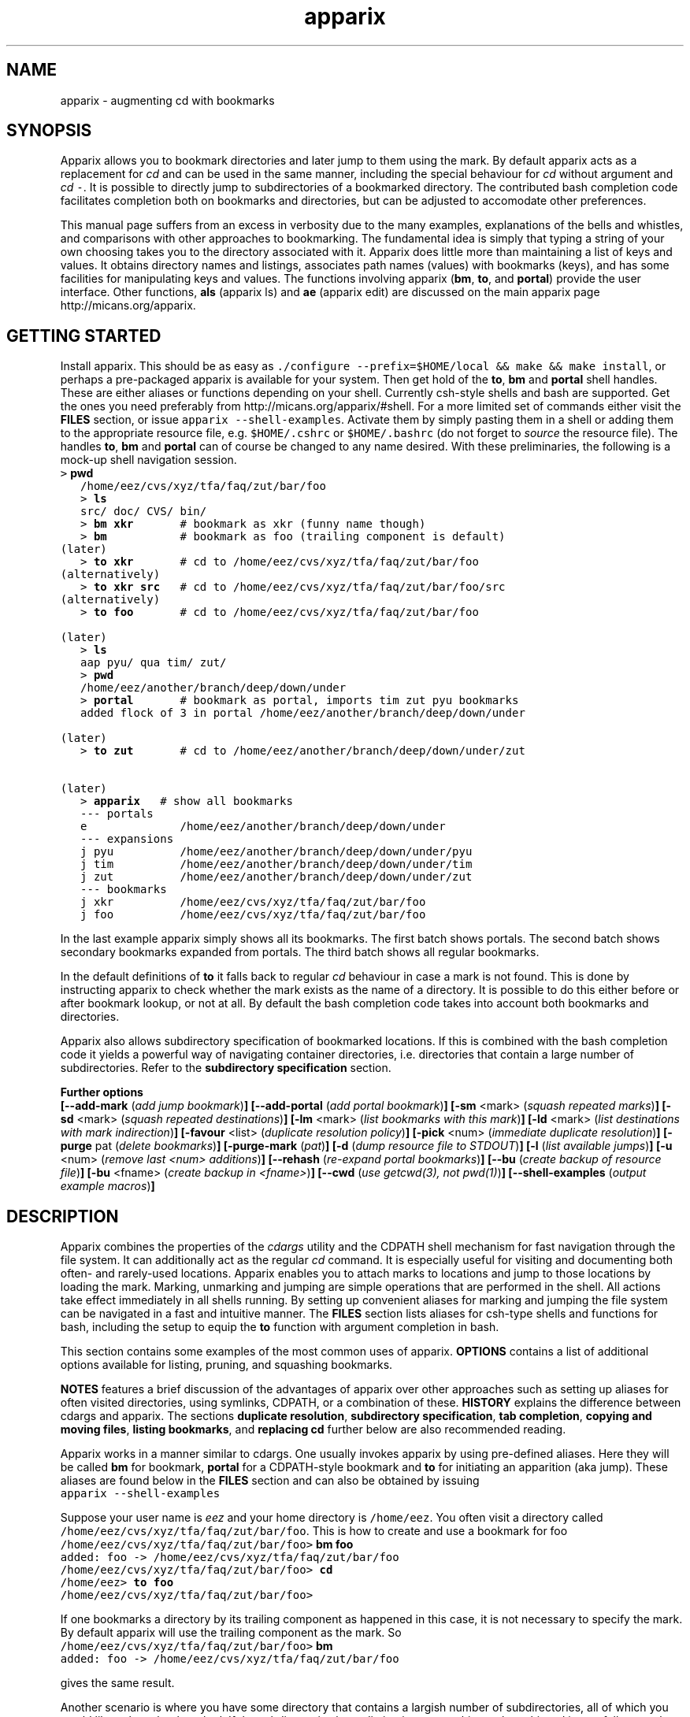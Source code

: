 .\" Copyright (c) 2011 Stijn van Dongen
.TH "apparix" 1 "3 Mar 2011" "apparix 1\&.004, 11-062" "USER COMMANDS "
.po 2m
.de ZI
.\" Zoem Indent/Itemize macro I.
.br
'in +\\$1
.nr xa 0
.nr xa -\\$1
.nr xb \\$1
.nr xb -\\w'\\$2'
\h'|\\n(xau'\\$2\h'\\n(xbu'\\
..
.de ZJ
.br
.\" Zoem Indent/Itemize macro II.
'in +\\$1
'in +\\$2
.nr xa 0
.nr xa -\\$2
.nr xa -\\w'\\$3'
.nr xb \\$2
\h'|\\n(xau'\\$3\h'\\n(xbu'\\
..
.if n .ll -2m
.am SH
.ie n .in 4m
.el .in 8m
..
.SH NAME
apparix \- augmenting cd with bookmarks
.SH SYNOPSIS

Apparix allows you to bookmark directories and later jump to them using the mark\&.
By default apparix acts as a replacement for \fIcd\fP and can be used in the
same manner, including the special behaviour for \fIcd\fP without argument
and \fIcd\fP\ \&\fC-\fP\&.
It is possible to directly jump to subdirectories of a bookmarked directory\&.
The contributed bash completion code facilitates completion both on
bookmarks and directories, but can be adjusted to accomodate other
preferences\&.

This manual page suffers from an excess in verbosity due to the many
examples, explanations of the bells and whistles, and comparisons with other
approaches to bookmarking\&. The fundamental idea is simply that typing a
string of your own choosing takes you to the directory associated with it\&.
Apparix does little more than maintaining a list of keys and values\&.
It obtains directory names and listings, associates
path names (values) with bookmarks (keys), and has some facilities for
manipulating keys and values\&. The functions involving apparix
(\fBbm\fP, \fBto\fP, and \fBportal\fP) provide the user interface\&.
Other functions, \fBals\fP (apparix ls) and \fBae\fP (apparix edit)
are discussed on the main apparix page http://micans\&.org/apparix\&.
.SH GETTING STARTED

Install apparix\&. This should be as easy as \fC\&./configure --prefix=$HOME/local && make && make install\fP,
or perhaps a pre-packaged apparix is available for your system\&.
Then get hold of the \fBto\fP, \fBbm\fP and \fBportal\fP shell handles\&. These
are either aliases or functions depending on your shell\&. Currently csh-style
shells and bash are supported\&.
Get the ones you need preferably from
http://micans\&.org/apparix/#shell\&. For a more limited set of
commands either visit the \fBFILES\fP section, or issue \fCapparix
--shell-examples\fP\&. Activate them by simply pasting them in a shell or adding
them to the appropriate resource file, e\&.g\&. \fC$HOME/\&.cshrc\fP or
\fC$HOME/\&.bashrc\fP (do not forget to \fIsource\fP the resource file)\&. The
handles \fBto\fP, \fBbm\fP and \fBportal\fP can of course be changed to any
name desired\&. With these preliminaries, the following is a mock-up shell
navigation session\&.

.di ZV
.in 0
.nf \fC
   > \fBpwd\fP
   /home/eez/cvs/xyz/tfa/faq/zut/bar/foo
   > \fBls\fP
   src/ doc/ CVS/ bin/
   > \fBbm xkr\fP       # bookmark as xkr (funny name though)
   > \fBbm\fP           # bookmark as foo (trailing component is default)
(later)
   > \fBto xkr\fP       # cd to /home/eez/cvs/xyz/tfa/faq/zut/bar/foo
(alternatively)
   > \fBto xkr src\fP   # cd to /home/eez/cvs/xyz/tfa/faq/zut/bar/foo/src
(alternatively)
   > \fBto foo\fP       # cd to /home/eez/cvs/xyz/tfa/faq/zut/bar/foo

(later)
   > \fBls\fP
   aap pyu/ qua tim/ zut/
   > \fBpwd\fP
   /home/eez/another/branch/deep/down/under
   > \fBportal\fP       # bookmark as portal, imports tim zut pyu bookmarks
   added flock of 3 in portal /home/eez/another/branch/deep/down/under

(later)
   > \fBto zut\fP       # cd to /home/eez/another/branch/deep/down/under/zut

(later)
   > \fBapparix\fP   # show all bookmarks
   --- portals
   e              /home/eez/another/branch/deep/down/under
   --- expansions
   j pyu          /home/eez/another/branch/deep/down/under/pyu
   j tim          /home/eez/another/branch/deep/down/under/tim
   j zut          /home/eez/another/branch/deep/down/under/zut
   --- bookmarks
   j xkr          /home/eez/cvs/xyz/tfa/faq/zut/bar/foo
   j foo          /home/eez/cvs/xyz/tfa/faq/zut/bar/foo
.fi \fR
.in
.di
.ne \n(dnu
.nf \fC
.ZV
.fi \fR

In the last example apparix simply shows all its bookmarks\&. The first batch
shows portals\&. The second batch shows secondary bookmarks expanded from
portals\&. The third batch shows all regular bookmarks\&.

In the default definitions of \fBto\fP it falls back to regular \fIcd\fP
behaviour in case a mark is not found\&. This is done by instructing apparix
to check whether the mark exists as the name of a directory\&. It is possible
to do this either before or after bookmark lookup, or not at all\&. By default
the bash completion code takes into account both bookmarks and directories\&.

Apparix also allows subdirectory specification of bookmarked locations\&. If
this is combined with the bash completion code it yields a powerful way of
navigating container directories, i\&.e\&. directories that contain a large
number of subdirectories\&. Refer to the \fBsubdirectory specification\fP section\&.

\fBFurther options\fP
.br
\fB[--add-mark\fP (\fIadd jump bookmark\fP)\fB]\fP
\fB[--add-portal\fP (\fIadd portal bookmark\fP)\fB]\fP
\fB[-sm\fP <mark> (\fIsquash repeated marks\fP)\fB]\fP
\fB[-sd\fP <mark> (\fIsquash repeated destinations\fP)\fB]\fP
\fB[-lm\fP <mark> (\fIlist bookmarks with this mark\fP)\fB]\fP
\fB[-ld\fP <mark> (\fIlist destinations with mark indirection\fP)\fB]\fP
\fB[-favour\fP <list> (\fIduplicate resolution policy\fP)\fB]\fP
\fB[-pick\fP <num> (\fIimmediate duplicate resolution\fP)\fB]\fP
\fB[-purge\fP pat (\fIdelete bookmarks\fP)\fB]\fP
\fB[-purge-mark\fP (\fIpat\fP)\fB]\fP
\fB[-d\fP (\fIdump resource file to STDOUT\fP)\fB]\fP
\fB[-l\fP (\fIlist available jumps\fP)\fB]\fP
\fB[-u\fP <num> (\fIremove last <num> additions\fP)\fB]\fP
\fB[--rehash\fP (\fIre-expand portal bookmarks\fP)\fB]\fP
\fB[--bu\fP (\fIcreate backup of resource file\fP)\fB]\fP
\fB[-bu\fP <fname> (\fIcreate backup in <fname>\fP)\fB]\fP
\fB[--cwd\fP (\fIuse getcwd(3), not pwd(1)\fP)\fB]\fP
\fB[--shell-examples\fP (\fIoutput example macros\fP)\fB]\fP
.SH DESCRIPTION

Apparix combines the properties of the
\fIcdargs\fP utility and the
CDPATH shell mechanism for fast navigation through the file system\&. It can
additionally act as the regular \fIcd\fP command\&. It is especially useful for
visiting and documenting both often- and rarely-used locations\&. Apparix
enables you to attach marks to locations and jump to those locations by
loading the mark\&. Marking, unmarking and jumping are simple operations that
are performed in the shell\&. All actions take effect immediately in all
shells running\&. By setting up convenient aliases for marking and jumping
the file system can be navigated in a fast and intuitive manner\&. The
\fBFILES\fP section lists aliases for csh-type shells and functions for
bash, including the setup to equip the \fBto\fP function with argument
completion in bash\&.

This section contains some examples of the most common uses
of apparix\&.
\fBOPTIONS\fP contains a list of additional options available
for listing, pruning, and squashing bookmarks\&.

\fBNOTES\fP features a brief discussion of the advantages
of apparix over other approaches such as setting up aliases for
often visited directories, using symlinks, CDPATH, or a combination
of these\&. \fBHISTORY\fP explains the difference between
cdargs and apparix\&.
The sections \fBduplicate resolution\fP, \fBsubdirectory specification\fP, \fBtab completion\fP,
\fBcopying and moving files\fP, \fBlisting bookmarks\fP, and \fBreplacing cd\fP
further below are also recommended reading\&.

Apparix works in a manner similar to cdargs\&. One usually invokes
apparix by using pre-defined aliases\&. Here they will be called \fBbm\fP for
bookmark, \fBportal\fP for a CDPATH-style bookmark and \fBto\fP for initiating
an apparition (aka jump)\&.
These aliases are found below in the \fBFILES\fP
section and can also be obtained by issuing

.di ZV
.in 0
.nf \fC
apparix --shell-examples
.fi \fR
.in
.di
.ne \n(dnu
.nf \fC
.ZV
.fi \fR

Suppose your user name is \fIeez\fP and your home directory is \fC/home/eez\fP\&.
You often visit a directory called
\fC/home/eez/cvs/xyz/tfa/faq/zut/bar/foo\fP\&.
This is how to create and use a bookmark for foo

.di ZV
.in 0
.nf \fC
/home/eez/cvs/xyz/tfa/faq/zut/bar/foo> \fBbm foo\fP
added: foo -> /home/eez/cvs/xyz/tfa/faq/zut/bar/foo
/home/eez/cvs/xyz/tfa/faq/zut/bar/foo> \fBcd\fP
/home/eez> \fBto foo\fP
/home/eez/cvs/xyz/tfa/faq/zut/bar/foo>
.fi \fR
.in
.di
.ne \n(dnu
.nf \fC
.ZV
.fi \fR

If one bookmarks a directory by its trailing component as happened in
this case, it is not necessary to specify the mark\&. By default apparix
will use the trailing component as the mark\&. So

.di ZV
.in 0
.nf \fC
/home/eez/cvs/xyz/tfa/faq/zut/bar/foo> \fBbm\fP
added: foo -> /home/eez/cvs/xyz/tfa/faq/zut/bar/foo
.fi \fR
.in
.di
.ne \n(dnu
.nf \fC
.ZV
.fi \fR

gives the same result\&.

Another scenario is where you have some directory that contains a largish
number of subdirectories, all of which you would like to have bookmarked\&.
If the subdirectories have distinctive names this can be achieved in
one fell swoop by marking the parent directory as a \fIportal\fP\&. This is
similar to adding the parent directory to the CDPATH environment variable,
except that apparix bookmarks are not part of the cd namespace\&. It is
argued in \fBNOTES\fP that this is a good thing\&.
Consider this:

.di ZV
.in 0
.nf \fC
/home/cvs/bagger/boemel/mcl/mcl/src> \fBls\fP
alien/       CVS/         impala/      Makefile\&.am  README       shmcx/
attic/       giraffe/     lib/         Makefile\&.in  shcl/        shmx/
contrib/     gmon\&.out     Makefile     mcl/         shmcl/       taurus/
.fi \fR
.in
.di
.ne \n(dnu
.nf \fC
.ZV
.fi \fR

Some of the subdirectories have not-so-distinct names such as \fIcontrib\fP and
\fIattic\fP, but they happen to be the directories least visited\&.
Issuing:

.di ZV
.in 0
.nf \fC
/home/cvs/bagger/boemel/mcl/mcl/src> \fBportal\fP
[apparix] expanded 1 portal to 12 destinations
.fi \fR
.in
.di
.ne \n(dnu
.nf \fC
.ZV
.fi \fR

yields all of the subdirectories as destinations bookmarked by the last
component of their path name\&.
Incidentally, directory names such as \fCCVS\fP can be explicitly excluded
from expansion by setting the environment variable \fCAPPARIXEXCLUDE\fP
appropriately \- refer to section \fBENVIRONMENT\fP\&.

Bookmarks resulting from portal expansion are kept in a separate
resource file (see \fBFILES\fP)\&. Portal expansions can be recreated
by issuing

.di ZV
.in 0
.nf \fC
apparix --rehash
.fi \fR
.in
.di
.ne \n(dnu
.nf \fC
.ZV
.fi \fR

This is useful to reflect a change in the directory naming structure
underneath a portal\&.
.SH duplicate resolution

Apparix allows identical bookmarks to point to different locations\&.
When asked to visit such a bookmark it will by default
present a list of options\&.

The \fB-favour\fP\ \&\fI<list>\fP option can be used to automate
resolution\&. \fB<list>\fP is a sequence of single characters,
described further below\&.
The order in which they are given denote the order in which
resolution rules are applied\&. This option is typically used
in the definition of the \fBto\fP function/alias or
in the bash completion code\&.

The \fB-pick\fP\ \&\fI<num>\fP option is used to resolve to a particular
directory directly\&. This is useful when you already know where you want to
go, and typically used for the \fCnow\fP bookmark in conjunction with the bash
\fCwhence\fP function\&. Use \fCwhence now\fP to see an indexed list of now
bookmarks\&. It is possible to go to the desired directory by entering the
bookmark index\&. It is possible to bypass the selection step by specifying
\fCwhence now N\fP\&.

Duplicates are allowed because it can be useful to overwrite a bookmark with
a new location\&. The old bookmark is kept as a matter of policy\&. Use
\fB-sm\fP to explicitly squash duplicates\&.

.ZI 2m "l"
\fIlevel\fP; prefer paths with fewer components\&.
.in -2m

.ZI 2m "L"
reverse of the above\&.
.in -2m

.ZI 2m "o"
\fIbookmark order\fP; prefer older entries\&.
Entries appearing earlier in the file are considered older,
but the actual date of creating the bookmark is not stored\&.
Refer to \fBediting bookmarks\fP for more information\&.
.in -2m

.ZI 2m "O"
reverse of the above\&.
.in -2m

.ZI 2m "r"
\fIregular first\fP; prefer regular bookmarks over portal expansion\&.
.in -2m

.ZI 2m "R"
reverse of the above\&.
.in -2m

If there are still ties after the specified rules have
been applied apparix will simply take the first matching
option\&. This behaviour cannot be further specified
as the program uses a non-stable ordering routine\&.

It is an absolute prerequisite that \fB-favour\fP is used in the bash
completion code\&. Otherwise completion will fail (for a duplicated bookmark)
while apparix is waiting for input\&. Refer to the tab completion description
below\&.
.SH subdirectory specification

When jumping (apparating) you can specify an additional subdirectory
after the bookmark\&. Apparix will append the subdirectory to
the destination\&.

This is useful for projects with directory nodes corresponding
with versions\&. Assume you have a directory structure such as this:

.di ZV
.in 0
.nf \fC
   /x/y/z/OpusMagnum/v1/
   /x/y/z/OpusMagnum/v2/
   /x/y/z/OpusMagnum/v3/
.fi \fR
.in
.di
.ne \n(dnu
.nf \fC
.ZV
.fi \fR

It is probably easiest to simply bookmark the OpusMagnum directory
in some way (say with bookmark \fCom\fP)\&. You can then issue
\&'\fCto om v2\fP\&' to jump to \fCOpusMagnum/v2\fP\&. This is more flexible
and maintainable than creating bookmarks \fCom1\fP, \fCom2\fP, \fCom3\fP\&.
One could add OpusMagnum as a portal, but with generic names such
as \fCv1\fP this is not a very extendible approach\&.

See also the tab completion description below - it is possible
to tab-complete on subdirectories of the apparix jump directory\&.
.SH tab completion

The bash tab completion code does two things\&. First, it is possible to
tab-complete on apparix bookmarks themselves, showing a listing of all
available bookmarks (or iterating through them in cyclic mode, depending on
your bash settings)\&. Second, once a bookmark has been given tab completion
will list or iterate over all the subdirectories of the directory associated
with that bookmark\&. Specifying a string after the bookmark will limit
tab-completion to directories matching the shell-pattern in string\&.
\fIVery\fP useful\&.

Be careful to not remove the \fB-favour\fP\ \&\fIlist\fP option
from the bash completion code\&. It is necessary to resolve
duplicate bookmarks\&.
.SH editing bookmarks
Apparix appends new bookmarks to the end of the \&.apparixrc file\&. Nothing
stops you from editing the file, and this is in fact recommended if for
example you need to get rid of a bookmark and neither of \fB-purge\fP,
\fB-purge-mark\fP, \fB-sd\fP,
\fB-sm\fP fulfills your needs\&. It was an easy design choice
not to equip apparix with editor capabilities\&.
.SH copying and moving files

It is straightforward to copy or move files to locations known
by apparix\&. Examples:

.di ZV
.in 0
.nf \fC
BASH and variants
   cp FOO $(apparix zoem)
   mv BAR $(apparix zoem doc)
   mv BAR $(apparix zoem doc)/test
   
CSH and variants
   cp FOO \&`apparix zoem\&`
   mv BAR \&`apparix zoem doc\&`/test
.fi \fR
.in
.di
.ne \n(dnu
.nf \fC
.ZV
.fi \fR

.SH listing bookmarks

Simply issuing apparix gives you a list of bookmarks grouped into three
categories, portals, expansions, and bookmarks\&. Use the \fB-d\fP option
to dump the resource file to STDOUT exactly as it is\&. This can be useful
when you intend to use the \fB-u\fP\ \&\fInum\fP option to remove bookmarks or
portals that were most recently added\&.

Use \fB-l\fP to list all available jumps without their destinations\&.
The jumps are grouped into expansions resulting from portals and
regular bookmarks\&.
.SH replacing cd

With the supplied definition(s) of \fBto\fP, apparix will first see whether
the mark is the name of a directory, accessible from the current directory\&.
A directory is accessible if it would be a valid argument to cd, so it need
not necessarily be a subdirectory of the current directory\&. If the mark is
not an accessible directory, apparix will then try to do a lookup of the
mark in the bookmark files\&. This behaviour can be inverted to do the lookup
first and the current directory thereafter\&. Both modes can be used to make
\fBto\fP a drop-in replacement for \fIcd\fP\&. Additionally and again similar
to \fIcd\fP, \fC\&'to -\&'\fP will take you to the previous directory, and
specifying \fCto\fP without arguments will take you to your home directory\&.

The bash completion code acts accordingly, and should transparently
complete on both marks and directories\&.
.SH OPTIONS

For bookmarking and jumping apparix is best invoked by using the aliases
(tcsh-variants) or functions (sh/bash) listed in \fBFILES\fP\&.
Apparix has a few options that are useful for pruning, squashing and
rehasing bookmarks\&. These are best issued by invoking apparix directly\&.

If you are interested in marks or destinations matching a certain pattern,
simply issue apparix without arguments and pipe it through
your program of choice\&.

Unary options (those without arguments) usually start with two hyphens
except for standardized options such as \fB-h\fP\&.
Options that take an argument can be converted to a unary key=value notation,
e\&.g\&. \fB-purge-mark\fP\ \&\fBfoo\fP is equivalent to \fB--purge-mark\fP=\fBfoo\fP\&.

When invoked without arguments apparix will simply dump its bookmarks\&.

.ZI 2m "\fB--add-mark\fP (\fIadd jump bookmark\fP)"
\&
.br
This options expects trailing \fI[mark [destination]]\fP argument(s)\&.
Both arguments are optional\&. If a single argument is given it
is interpreted as a bookmark name to be mapped to the current directory\&.
If two arguments are given the last argument is taken as the
target directory\&. If no argument is given apparix will enlist
the current directory as a target bookmarked by the trailing component
of the directory path\&.
.in -2m

.ZI 2m "\fB--add-portal\fP (\fIadd portal bookmark\fP)"
\&
.br
This option enlists a directory as a portal and adds all subdirectories
as bookmarks\&. The name of the bookmark is simply the name of the
subdirectory\&. By default the current directory is added as a portal\&.
An optional trailing argument will override this behaviour and
instead be interpreted as the portal location\&.
.in -2m

.ZI 2m "\fB--try-current-first\fP (\fItry current directory before lookup\fP)"
\&
.br
This option is useful in the definition of the \fBto\fP wrapper\&. Before
attempting any lookup of the mark, apparix tests whether the supplied mark
exists as a subdirectory in the current directory\&. If it does,
the mark is simply expanded to itself\&.
.in -2m

.ZI 2m "\fB--try-current-last\fP (\fItry current directory if lookup fails\fP)"
\&
.br
This option is useful in the definition of the \fBto\fP wrapper\&. If
lookup of the mark fails, apparix tests whether the supplied mark
exists as a subdirectory in the current directory\&. If it does,
the mark is simply expanded to itself\&.
.in -2m

.ZI 2m "\fB--notify-current\fP (\fInotify if current directory is used\fP)"
\&
.br
This option is useful in the definition of the \fIbf\fP wrapper
in conjunction with either \fB--try-current-first\fP
or \fB--try-current-last\fP\&.
If the mark is found as a subdirectory in the current directory,
apparix notifies the user of this fact (on the diagnostic stream)\&.
.in -2m

.ZI 2m "\fB-sm\fP <mar> (\fIsquash repeated marks\fP)"
\&
.br
Apparix will squash bookmarks with mark \fC<mark>\fP\&.
This is useful when a mark points to a versioned project, and the
project is updated to a new version and a new directory\&.

Apparix will by default keep the last one occurring in the resource
file (corresponding with \fB-favour\fP\ \&\fBO\fP)\&. This option respects the
\fB-favour\fP option if given\&. Duplicating an already existing mark
can be useful when it identifies a project for which the underlying
directory changes every once in a while (e\&.g\&. the project is downloaded from
external sources and comes with version information)\&. It is not strictly
necessary to squash bookmarks since \fBto\fP functions/macros that are
equipped with the \fB-favour\fP option will generally resolve
duplicate matches\&.
.in -2m

.ZI 2m "\fB-sd\fP <mark> (\fIsquash repeated destinations\fP)"
\&
.br
All other bookmarks with the same destination as \fC<mark>\fP are removed\&.
This is useful when a given destination has acquired multiple
bookmarks and you decide to settle on a favourite\&.
.in -2m

.ZI 2m "\fB-lm\fP <mark> (\fIlist bookmarks with this mark\fP)"
\&
.br
It lists all bookmarks \fC<mark>\fP (noting that it may point to
multiple locations)\&.
.in -2m

.ZI 2m "\fB-ld\fP <mark> (\fIlist repeated destinations\fP)"
\&
.br
This lists all bookmarks \fC<mark>\fP (noting that it may point to
multiple locations) and additionally lists all other bookmarks that share
the destination with any of the first bookmarks\&. This allows one to predict
the effect of issuing \fCapparix -sd <mark>\fP\&.
.in -2m

.ZI 2m "\fB-purge\fP pat (\fIdelete bookmarks\fP)"
\&
.br
This deletes bookmarks where destination matches \fIpat\fP\&.
All deleted bookmarks are printed to STDOUT\&. Thus if you regret
deleting a bookmark it is easy to add it back\&. Portal specifications
are never affected\&.
.in -2m

.ZI 2m "\fB-purge-mark\fP (\fIpat\fP)"
\&
.br
This deletes bookmarks where mark matches \fIpat\fP\&.
Portal specifications are never affected\&.
.in -2m

.ZI 2m "\fB-d\fP (\fIdump resource file to STDOUT\fP)"
\&
.br
Dump resource file to STDOUT\&.
.in -2m

.ZI 2m "\fB-l\fP (\fIlist available jumps\fP)"
\&
.br
List available jumps paragraph-style\&. Portal specifications themselves
are excluded, and regular jumps and jumps resulting from portal expansions
are listed under different headers\&.
.in -2m

.ZI 2m "\fB-u\fP <num> (\fIremove last <num> additions\fP)"
\&
.br
Remove last <num> additions\&. Portal specifications and regular
jumps are treated alike\&.
.in -2m

.ZI 2m "\fB--rehash\fP (\fIre-expand portal bookmarks\fP)"
\&
.br
Apparix will reread the resource file and reexpand portal
locations\&. Useful if directories have been added, renamed,
or removed\&. Refer to section \fBENVIRONMENT\fP for the effect
that the environment variable \fCAPPARIXEXCLUDE\fP has on portal expansion\&.
.in -2m

.ZI 2m "\fB-favour\fP <list> (\fIset duplicate resolution policy\fP)"
\&
'in -2m
.ZI 2m "\fB-pick\fP <num> (\fIimmediate duplicate resolution\fP)"
\&
'in -2m
'in +2m
\&
.br
These options have a section to themselves\&. Refer to \fBduplicate resolution\fP\&.
.in -2m

.ZI 2m "\fB--cwd\fP (\fIuse getcwd(3), not pwd(1)\fP)"
\&
.br
By default aparix uses the program \fIpwd\fP(1) rather than
the system call \fIgetcwd\fP(3)\&. On some systems it was found
that the latter results in paths that contain machine-specific
mount components\&.
Appparix will use \fIgetcwd\fP(3) when \fB--cwd\fP is used\&.
.in -2m

.ZI 2m "\fB--shell-examples\fP (\fIoutput example macros\fP)"
\&
.br
This outputs example macros\&. They are also listed in the
\fBFILES\fP section though\&.
.in -2m

.ZI 2m "\fB--bu\fP (\fIcreate backup of the resource file\fP)"
\&
.br
This creates the backup file in \&.apparixrc\&.bu\&.
.in -2m

.ZI 2m "\fB-bu\fP fname (\fIcreate backup of the resource file\fP)"
\&
.br
This creates the backup file in \fIfname\fP\&. Use
\fB-d\fP or \fB-bu\fP\ \&\fB-\fP to dump to STDOUT\&.
.in -2m

.ZI 2m "\fB-h\fP (\fIshow synopsis\fP)"
\&
'in -2m
.ZI 2m "\fB--apropos\fP (\fIshow synopsis\fP)"
\&
'in -2m
'in +2m
\&
.br
print synopsis of all options
.in -2m
.SH ENVIRONMENT

.ZI 2m "APPARIXEXCLUDE"
\&
.br
This variable specifies exclusion behaviour
when portals are expanded with the \fC--rehash\fP option\&.
It has the following syntax:

.di ZV
.in 0
.nf \fC
   <[:,][<string>]>+
.fi \fR
.in
.di
.ne \n(dnu
.nf \fC
.ZV
.fi \fR

That is, a list of names with each name preceded by a colon or a comma\&.
A colon indicates that \fC<string>\fP triggers exclusion of directory names
for which the trailing component is identical to \fC<string>\fP\&.
A comma indicates that \fC<string>\fP triggers exclusion of directory names
for which the trailing component contains \fC<string>\fP as a substring\&.
Consider:

.di ZV
.in 0
.nf \fC
   export APPARIXEXCLUDE=:CVS:lib,tmp        # A - example
   export APPARIXEXCLUDE=,                   # B - curiosity
.fi \fR
.in
.di
.ne \n(dnu
.nf \fC
.ZV
.fi \fR

The first excludes directory names \fCCVS\fP and \fClib\fP and any directory
name having \fCtmp\fP as a substring\&.
The second example will effectively disable portals,
as it speficies the empty string which is a substring of all strings\&.
.in -2m

.ZI 2m "APPARIXTAG"
\&
.br
This variable, if set, is incorporated into the names of the
apparix resource files\&. By default these are \fC\&.apparixrc\fP and \fC\&.apparixexpand\fP\&.
When APPARIXTAG is set to \fC<tag>\fP they become \fC\&.<tag>apparixrc\fP and
\fC\&.<tag>apparixexpand\fP\&.
This can be used e\&.g\&. to maintain different sets of bookmarks on different
host machines\&.
.in -2m

.ZI 2m "APPARIXLOG"
\&
.br
This variable, if set, is interpreted as the name of a log file\&.
The log file keeps track of all newly added bookmarks and
portals without ever deleting anything, in the same format
as the \fC\&.apparixrc\fP file\&. If this variable is not set
nothing is tracked\&.
.in -2m

.ZI 2m "APPARIXPURGE"
\&
.br
This changes the way apparix dumps purged bookmarks to STDOUT\&.
By default they are dumped as command lines that will reimport
the bookmarks if issued (i\&.e\&. cut and pasted)\&.
By setting this variable to 1 purged bookmarks are dumped
in the format used in the \fC\&.apparixrc\fP file\&.
.in -2m
.SH FILES

You should use aliases or functions to make apparix really useful\&.
Get them from apparix by giving it the --shell-examples option,
or from further below\&.
Note the fragment that provides \fBto\fP argument completion in bash\&.

.ZI 2m "$HOME/\&.apparixrc"
\&
.br
This is the primary resource file\&. There is usually no
need to edit it by hand\&. Sometimes it can be useful to edit
by hand to remove an unwanted bookmark; refer to \fBediting bookmarks\fP\&.
.in -2m

.ZI 2m "$HOME/\&.apparixrc\&.bu"
\&
.br
Apparix creates a back-up file whenever it is asked to
remove entries from it\&. Refer
to \fBediting bookmarks\fP for options inducing removal\&.
You can explicitly require a backup to be made by
either of \fB--bu\fP or \fB-bu\fP\ \&\fIfname\fP\&.
.in -2m

.ZI 2m "$HOME/\&.apparixexpand"
\&
.br
This contains bookmarks that are expanded from portals\&.
A portal is simply some directory\&. The names of all subdirectories
are taken as bookmarks that point to those subdirectories\&.
This file can be recreated by issuing

.di ZV
.in 0
.nf \fC
apparix --rehash
.fi \fR
.in
.di
.ne \n(dnu
.nf \fC
.ZV
.fi \fR

.in -2m

.ZI 2m "$HOME/\&.bashrc"
\&
'in -2m
.ZI 2m "$HOME/\&.tcshrc"
\&
'in -2m
.ZI 2m "$HOME/\&.cshrc"
\&
'in -2m
'in +2m
\&
.br
Add the code you need to the appropriate rc file\&. The macros and functions
below point \fIcd\fP(1) in the right direction\&.
.in -2m

.di ZV
.in 0
.nf \fC
BASH-style functions
---
function to () {
  if test "$2"; then
    cd "$(apparix --try-current-first -favour rOl "$1" "$2" || echo \&.)"
  elif test "$1"; then
    if test "$1" == \&'-\&'; then
      cd -
    else
      cd "$(apparix --try-current-first -favour rOl "$1" || echo \&.)"
    fi
  else
    cd $HOME
  fi
}
function bm () {
  if test "$2"; then
    apparix --add-mark "$1" "$2";
  elif test "$1"; then
    apparix --add-mark "$1";
  else
    apparix --add-mark;
  fi
}
function portal () {
  if test "$1"; then
    apparix --add-portal "$1";
  else
    apparix --add-portal;
  fi
}
# function to generate list of completions from \&.apparixrc
function _apparix_aliases ()
{ cur=$2
  dir=$3
  COMPREPLY=()
  nullglobsa=$(shopt -p nullglob)
  shopt -s nullglob
  if let $(($COMP_CWORD == 1)); then
    # now cur=<apparix mark> (completing on this) and dir=\&'to\&'
    # Below will not complete on subdirectories\&. swap if so desired\&.
    # COMPREPLY=( $( cat $HOME/\&.apparix{rc,expand} | grep "j,\&.*$cur\&.*," | cut -f2 -d, ) )
    COMPREPLY=( $( (cat $HOME/\&.apparix{rc,expand} | grep "\e<j," | cut -f2 -d, ; ls -1p | grep \&'/$\&' | tr -d /) | grep "\e<$cur\&.*" ) )
  else
    # now dir=<apparix mark> and cur=<subdirectory-of-mark> (completing on this)
    dir=\&`apparix --try-current-first -favour rOl $dir 2>/dev/null\&` || return 0
    eval_compreply="COMPREPLY=( $(
      cd "$dir"
      \els -d $cur* | while read r
      do
        [[ -d "$r" ]] &&
        [[ $r == *$cur* ]] &&
          echo \e"${r// /\e\e }\e"
      done
    ) )"
  eval $eval_compreply
  fi
  $nullglobsa
  return 0
}
# command to register the above to expand when the \&'to\&' command\&'s args are
# being expanded
complete -F _apparix_aliases to
---
CSH-style aliases
---
# The outcommented alias does not supplant cd, the other one does\&.
# alias to    \&'cd \&`(apparix -favour rOl \e!* || echo -n \&.)\&`\&'
alias to \&'(test "x-" =  "x\e!*") && cd - || (test "x" !=  "x\e!*") && cd \&`(apparix --try-current-first -favour rOl \e!* || echo -n \&.)\&` || cd\&'
alias bm   \&'apparix --add-mark \e!*\&'
alias portal \&'apparix --add-portal \e!*\&'
---
.fi \fR
.in
.di
.ne \n(dnu
.nf \fC
.ZV
.fi \fR

More elaborate setups are possible\&. This CSH-style alias:

.di ZV
.in 0
.nf \fC
alias to \&'(test "x" !=  "x\e!*") && cd \&`(apparix -favour rOl \e!* || echo -n \&.)\&` || apparix -l\&'
.fi \fR
.in
.di
.ne \n(dnu
.nf \fC
.ZV
.fi \fR

lists all available jumps if invoked without arguments\&.
.SH NOTES

Below follow some comments on other approaches to file system navigation\&.
\fBHISTORY\fP explains the difference between the venerable \fBcdargs\fP
program and \fBapparix\fP\&.

CDPATH is only useful in cases where a given directory has subdirectories
with distinctive names\&. It does not usually scale well when there are
more than a few paths in CDPATH\&.

Some people use aliases to jump to often visited directories\&.
I was one of them for a period of ten years\&. The fact is,
those aliases are cumbersome to create and remove and they
clutter up the alias namespace\&. They can clash with
executable names when the alias includes the \fIcd\fP part\&. This sometimes
prohibits one from assigning the logical bookmark to a given
location, especially when one has a lot of source code locations\&.
They can clash with directory names when
the aliases just expand to the location\&. This again means that
sometimes a location cannot be assigned its logical bookmark\&.
I have found that setting \fIcd\fP jumps aside in their own namespace
improves file system navigation by a large factor\&.

It is also possible to create symlinks to often
visited files\&. Again, creation and removal of these are cumbersome\&.
One could of course create shell functions with a similar interface
to apparix or cdargs to handle the symlink lifecycle\&.
On Linux Weekly News \fInix\fP suggested to put these symlinks
in a single directory and add that directory to CDPATH\&.
This is quite a neat trick and effectively creates a bookmark
navigation system\&.

Still there are problems with the above approach\&.
One problem with the symlink approach is that they are a bit
awkward to edit\&. One could make a utility to wrap around the problem,
but in the end the directory-with-symlinks would
functionally be the same as apparix\&'s \fB\&.apparixrc\fP resource file,
only more of a kludge\&.
Another problem is that symlinks are awkard when traversing
the file system\&. They confuse the notion of parent directory
and \&'\fCcd \&.\&.\fP\&' mostly does the unexpected\&. Sometimes \&'\fC\&.\&.\fP\&'
has a different meaning to \fBcd\fP than it has to another application,
as one will trace back symlinks and the other will not\&.
Finally, a minor objection
is that I find it convenient to have bookmarks in a separate
namespace than that of \fIcd\fP(1)\&. Jumps are magical and it is
natural to invoke them by a different method\&. This is in fact
how apparix acquired its CDPATH behaviour\&. I used CDPATH to
jump to a few particular source directories with distinct names
that lay deeply hidden in some CVS directory\&. Once I started using
apparix however, I would mistakenly issue \fIto\fP rather than \fIcd\fP
to jump to those locations\&. My brain classified both types of jump
in the same category\&.

Apparix (and cdargs) have another use besides jumping, namely
annotation\&. Whenever I end up in an esoteric part of the file system and
need to make a quick note of the location, I simply bookmark it\&.

On SlashDot, that eternal source of wisdom or alternatively
the geek wheel of suffering, Clueless Moron offered the following gems\&.

.di ZV
.in 0
.nf \fC
   mk() { eval ${1:-MKPWD}=\e"\&`pwd\&`\e"; }
   rt() { eval cd \e"\e$${1:-MKPWD}\e";pwd; }

   # type "mk" (as in "mark") and "rt" (as in "return") to mark
   # a directory and later go back to it\&.
   # Or give it a name: do "mk foo", and later on "rt foo"
.fi \fR
.in
.di
.ne \n(dnu
.nf \fC
.ZV
.fi \fR

This of course is a per-session mechanism, but noteworthy
for its simplicity\&. I am not sure whether csh-style shells
could offer an equivalent\&.

A feature shared by apparix and cdargs is that adding a bookmark
immediately takes effect in all shells\&. There is no need to
source some resource file, as the applications do this everytime
they are invoked\&. It is fast, do not worry\&.
.SH BUGS
The resource file parsing code thinks that parentheses are special\&.
Also records are currently separated by commas\&. Accordingly, apparix will
hitch if a path name contains a parenthesis or a comma\&.
.SH AUTHOR
Stijn van Dongen\&.
.SH THANKS

Stefan Kamphausen wrote \fBcdargs\fP, the inspiration for apparix\&.

Sitaram Chamarty fixed up some of the existing bash code, and added the tab
completion part (basing this on similar code in cdargs)\&. He does not
garantuee predictable or even pretty results if there are spaces in the
directory names which you attempt to complete\&. \fBAUTHOR\fP would like
to submit that spaces in path names are evil, and that the completion code
seems to work in their evil presence anyway\&. Just \fIdon\&'t put
commas\fP in path names\&.

The autotooled build environment was modified from a template written
by Joost van Baal\&.

Several people suggested to enable apparix to merge accessible directories
and marks, but Matias Piipari phrased it the most convincingly\&.
.SH HISTORY

Apparix was created to optimize a scenario that
\fIcdargs\fP does not support
very well, namely where the mark (called \fIneedle\fP in cdargs) is always
known\&. As additional features apparix supports CDPATH-style behaviour,
derived subdirectory specification, and transparent treatment of bookmarks
and directories, all integrated with bash tab completion\&. In other respects
apparix is a much simpler application\&. \fBcdargs\fP offers menu-based
navigation of the file system and the bookmark list, which apparix does not\&.
